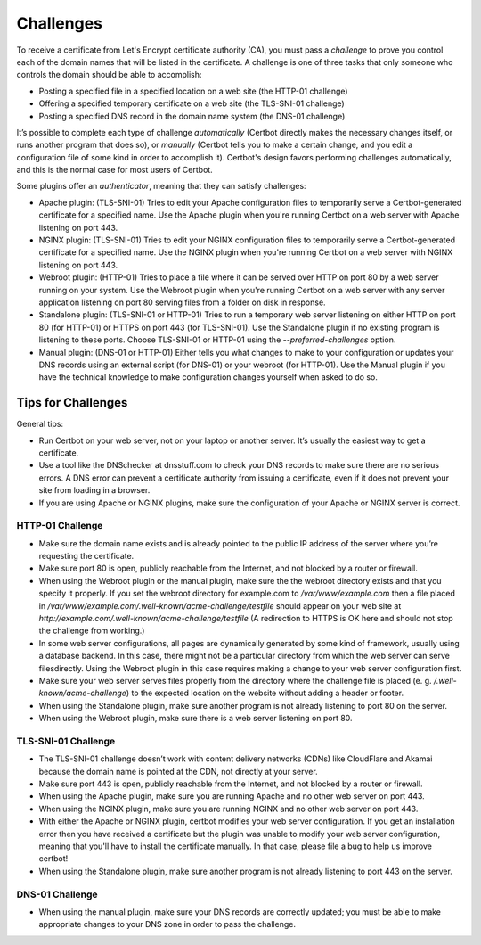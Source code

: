 Challenges
==========

To receive a certificate from Let's Encrypt certificate authority (CA), you must pass a *challenge* to 
prove you control each of the domain names that will be listed in the certificate. A challenge is  one of 
three tasks that only someone who controls the domain should be able to accomplish:

* Posting a specified file in a specified location on a web site (the HTTP-01 challenge)
* Offering a specified temporary certificate on a web site (the TLS-SNI-01 challenge) 
* Posting a specified DNS record in the domain name system (the DNS-01 challenge)

It’s possible to complete each type of challenge *automatically* (Certbot directly makes the necessary 
changes itself, or runs another program that does so), or *manually* (Certbot tells you to make a 
certain change, and you edit a configuration file of some kind in order to accomplish it). Certbot's 
design favors performing challenges automatically, and this is the normal case for most users of Certbot.

Some plugins offer an *authenticator*, meaning that they can satisfy challenges:

* Apache plugin: (TLS-SNI-01) Tries to edit your Apache configuration files to temporarily serve 
  a Certbot-generated certificate for a specified name. Use the Apache plugin when you're running 
  Certbot on a web server with Apache listening on port 443.
* NGINX plugin: (TLS-SNI-01) Tries to edit your NGINX configuration files to temporarily serve a 
  Certbot-generated certificate for a specified name. Use the NGINX plugin when you're running 
  Certbot on a web server with NGINX listening on port 443.
* Webroot plugin: (HTTP-01) Tries to place a file where it can be served over HTTP on port 80 by a
  web server running on your system. Use the Webroot plugin when you're running Certbot on 
  a web server with any server application listening on port 80 serving files from a folder on disk in response.
* Standalone plugin: (TLS-SNI-01 or HTTP-01) Tries to run a temporary web server listening on either HTTP on 
  port 80 (for HTTP-01) or HTTPS on port 443 (for TLS-SNI-01). Use the Standalone plugin if no existing program 
  is listening to these ports. Choose TLS-SNI-01 or HTTP-01 using the `--preferred-challenges` option.
* Manual plugin: (DNS-01 or HTTP-01) Either tells you what changes to make to your configuration or updates 
  your DNS records using an external script (for DNS-01) or your webroot (for HTTP-01). Use the Manual 
  plugin if you have the technical knowledge to make configuration changes yourself when asked to do so. 

Tips for Challenges
-------------------
General tips:

* Run Certbot on your web server, not on your laptop or another server. It’s usually the easiest way to get a certificate.
* Use a tool like the DNSchecker at dnsstuff.com to check your DNS records to make sure 
  there are no serious errors. A DNS error can prevent a certificate authority from 
  issuing a certificate, even if it does not prevent your site from loading in a browser.
* If you are using Apache or NGINX plugins, make sure the configuration of your Apache or NGINX server is correct.

HTTP-01 Challenge
~~~~~~~~~~~~~~~~~

* Make sure the domain name exists and is already pointed to the public IP address of the server where 
  you’re requesting the certificate.
* Make sure port 80 is open, publicly reachable from the Internet, and not blocked by a router or firewall.
* When using the Webroot plugin or the manual plugin, make sure the the webroot directory exists and that you
  specify it properly. If you set the webroot directory for example.com to `/var/www/example.com`
  then a file placed in `/var/www/example.com/.well-known/acme-challenge/testfile` should appear on
  your web site at `http://example.com/.well-known/acme-challenge/testfile` (A redirection to HTTPS
  is OK here and should not stop the challenge from working.)
* In some web server configurations, all pages are dynamically generated by some kind of framework, 
  usually using a database backend. In this case, there might not be a particular directory 
  from which the web server can serve filesdirectly. Using the Webroot plugin in this case 
  requires making a change to your web server configuration first.
* Make sure your web server serves files properly from the directory where the challenge 
  file is placed (e. g. `/.well-known/acme-challenge`) to the expected location on the 
  website without adding a header or footer.
* When using the Standalone plugin, make sure another program is not already listening to port 80 on the server.
* When using the Webroot plugin, make sure there is a web server listening on port 80.

TLS-SNI-01 Challenge
~~~~~~~~~~~~~~~~~~~~

* The TLS-SNI-01 challenge doesn’t work with content delivery networks (CDNs) 
  like CloudFlare and Akamai because the domain name is pointed at the CDN, not directly at your server.
* Make sure port 443 is open, publicly reachable from the Internet, and not blocked by a router or firewall.
* When using the Apache plugin, make sure you are running Apache and no other web server on port 443.
* When using the NGINX plugin, make sure you are running NGINX and no other web server on port 443.
* With either the Apache or NGINX plugin, certbot modifies your web server configuration. If you get
  an installation error then you have received a certificate but the plugin was unable to modify
  your web server configuration, meaning that you'll have to install the certificate  manually.
  In that case, please file a bug to help us improve certbot!
* When using the Standalone plugin, make sure another program is not already listening to port 443 on the server.

DNS-01 Challenge
~~~~~~~~~~~~~~~~

* When using the manual plugin, make sure your DNS records are correctly updated; 
  you must be able to make appropriate changes to your DNS zone in order to pass the challenge.


